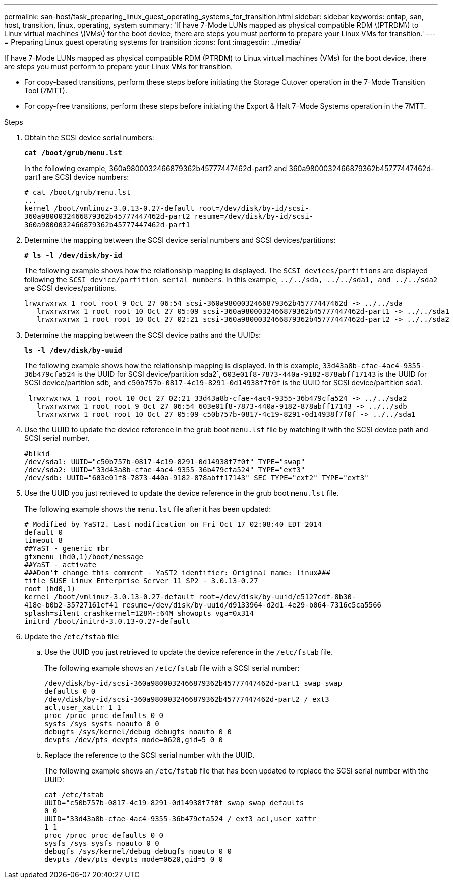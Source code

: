 ---
permalink: san-host/task_preparing_linux_guest_operating_systems_for_transition.html
sidebar: sidebar
keywords: ontap, san, host, transition, linux, operating, system
summary: 'If have 7-Mode LUNs mapped as physical compatible RDM \(PTRDM\) to Linux virtual machines \(VMs\) for the boot device, there are steps you must perform to prepare your Linux VMs for transition.'
---
= Preparing Linux guest operating systems for transition
:icons: font
:imagesdir: ../media/

[.lead]
If have 7-Mode LUNs mapped as physical compatible RDM (PTRDM) to Linux virtual machines (VMs) for the boot device, there are steps you must perform to prepare your Linux VMs for transition.

* For copy-based transitions, perform these steps before initiating the Storage Cutover operation in the 7-Mode Transition Tool (7MTT).
* For copy-free transitions, perform these steps before initiating the Export & Halt 7-Mode Systems operation in the 7MTT.

.Steps
. Obtain the SCSI device serial numbers:
+
`*cat /boot/grub/menu.lst*`
+
In the following example, 360a9800032466879362b45777447462d-part2 and 360a9800032466879362b45777447462d-part1 are SCSI device numbers:
+
----
# cat /boot/grub/menu.lst
...
kernel /boot/vmlinuz-3.0.13-0.27-default root=/dev/disk/by-id/scsi-
360a9800032466879362b45777447462d-part2 resume=/dev/disk/by-id/scsi-
360a9800032466879362b45777447462d-part1
----

. Determine the mapping between the SCSI device serial numbers and SCSI devices/partitions:
+
`*# ls -l /dev/disk/by-id*`
+
The following example shows how the relationship mapping is displayed. The `SCSI devices/partitions` are displayed following the `SCSI device/partition serial numbers`. In this example, `../../sda, ../../sda1, and ../../sda2` are SCSI devices/partitions.
+
----
lrwxrwxrwx 1 root root 9 Oct 27 06:54 scsi-360a9800032466879362b45777447462d -> ../../sda
   lrwxrwxrwx 1 root root 10 Oct 27 05:09 scsi-360a9800032466879362b45777447462d-part1 -> ../../sda1
   lrwxrwxrwx 1 root root 10 Oct 27 02:21 scsi-360a9800032466879362b45777447462d-part2 -> ../../sda2
----

. Determine the mapping between the SCSI device paths and the UUIDs:
+
`*ls -l /dev/disk/by-uuid*`
+
The following example shows how the relationship mapping is displayed. In this example, `33d43a8b-cfae-4ac4-9355-36b479cfa524` is the UUID for SCSI device/partition sda2`, `603e01f8-7873-440a-9182-878abff17143` is the UUID for SCSI device/partition sdb, and `c50b757b-0817-4c19-8291-0d14938f7f0f` is the UUID for SCSI device/partition sda1.
+
----
 lrwxrwxrwx 1 root root 10 Oct 27 02:21 33d43a8b-cfae-4ac4-9355-36b479cfa524 -> ../../sda2
   lrwxrwxrwx 1 root root 9 Oct 27 06:54 603e01f8-7873-440a-9182-878abff17143 -> ../../sdb
   lrwxrwxrwx 1 root root 10 Oct 27 05:09 c50b757b-0817-4c19-8291-0d14938f7f0f -> ../../sda1
----

. Use the UUID to update the device reference in the grub boot `menu.lst` file by matching it with the SCSI device path and SCSI serial number.
+
----
#blkid
/dev/sda1: UUID="c50b757b-0817-4c19-8291-0d14938f7f0f" TYPE="swap"
/dev/sda2: UUID="33d43a8b-cfae-4ac4-9355-36b479cfa524" TYPE="ext3"
/dev/sdb: UUID="603e01f8-7873-440a-9182-878abff17143" SEC_TYPE="ext2" TYPE="ext3"
----

. Use the UUID you just retrieved to update the device reference in the grub boot `menu.lst` file.
+
The following example shows the `menu.lst` file after it has been updated:
+
----
# Modified by YaST2. Last modification on Fri Oct 17 02:08:40 EDT 2014
default 0
timeout 8
##YaST - generic_mbr
gfxmenu (hd0,1)/boot/message
##YaST - activate
###Don't change this comment - YaST2 identifier: Original name: linux###
title SUSE Linux Enterprise Server 11 SP2 - 3.0.13-0.27
root (hd0,1)
kernel /boot/vmlinuz-3.0.13-0.27-default root=/dev/disk/by-uuid/e5127cdf-8b30-
418e-b0b2-35727161ef41 resume=/dev/disk/by-uuid/d9133964-d2d1-4e29-b064-7316c5ca5566
splash=silent crashkernel=128M-:64M showopts vga=0x314
initrd /boot/initrd-3.0.13-0.27-default
----

. Update the `/etc/fstab` file:
 .. Use the UUID you just retrieved to update the device reference in the `/etc/fstab` file.
+
The following example shows an `/etc/fstab` file with a SCSI serial number:
+
----
/dev/disk/by-id/scsi-360a9800032466879362b45777447462d-part1 swap swap
defaults 0 0
/dev/disk/by-id/scsi-360a9800032466879362b45777447462d-part2 / ext3
acl,user_xattr 1 1
proc /proc proc defaults 0 0
sysfs /sys sysfs noauto 0 0
debugfs /sys/kernel/debug debugfs noauto 0 0
devpts /dev/pts devpts mode=0620,gid=5 0 0
----

 .. Replace the reference to the SCSI serial number with the UUID.
+
The following example shows an `/etc/fstab` file that has been updated to replace the SCSI serial number with the UUID:
+
----
cat /etc/fstab
UUID="c50b757b-0817-4c19-8291-0d14938f7f0f swap swap defaults
0 0
UUID="33d43a8b-cfae-4ac4-9355-36b479cfa524 / ext3 acl,user_xattr
1 1
proc /proc proc defaults 0 0
sysfs /sys sysfs noauto 0 0
debugfs /sys/kernel/debug debugfs noauto 0 0
devpts /dev/pts devpts mode=0620,gid=5 0 0
----
